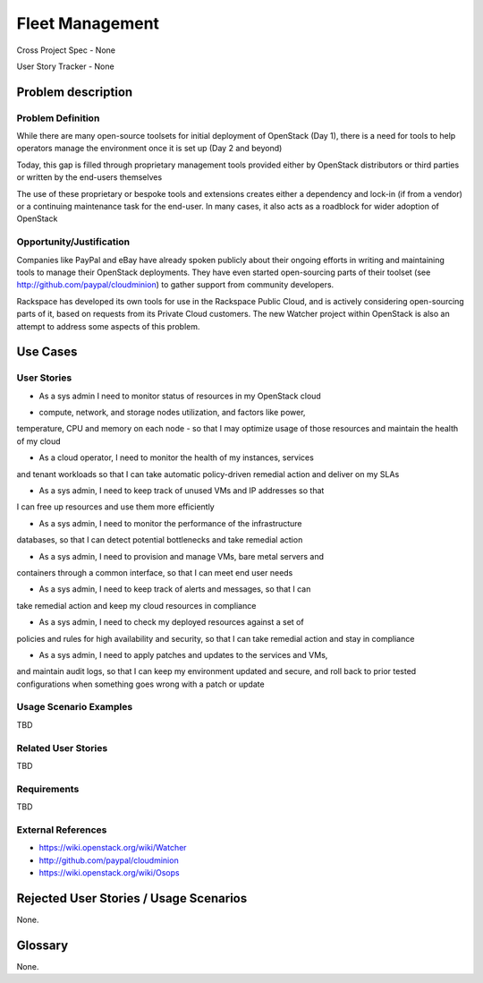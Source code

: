 Fleet Management
================
Cross Project Spec - None

User Story Tracker - None

Problem description
-------------------

Problem Definition
++++++++++++++++++
While there are many open-source toolsets for initial deployment of OpenStack
(Day 1), there is a need for tools to help operators manage the environment
once it is set up (Day 2 and beyond)

Today, this gap is filled through proprietary management tools provided either
by OpenStack distributors or third parties or written by the end-users
themselves

The use of these proprietary or bespoke tools and extensions creates either a
dependency and lock-in (if from a vendor) or a continuing maintenance task for
the end-user. In many cases, it also acts as a roadblock for wider adoption of
OpenStack

Opportunity/Justification
+++++++++++++++++++++++++
Companies like PayPal and eBay have already spoken publicly about their ongoing
efforts in writing and maintaining tools to manage their OpenStack deployments.
They have even started open-sourcing parts of their toolset (see
http://github.com/paypal/cloudminion) to gather support from community
developers.

Rackspace has developed its own tools for use in the Rackspace Public Cloud,
and is actively considering open-sourcing parts of it, based on requests from
its Private Cloud customers. The new Watcher project within OpenStack is also
an attempt to address some aspects of this problem.

Use Cases
---------

User Stories
++++++++++++
* As a sys admin I need to monitor status of resources in my OpenStack cloud
- compute, network, and storage nodes utilization, and factors like power,
temperature, CPU and memory on each node - so that I may optimize usage of
those resources and maintain the health of my cloud

* As a cloud operator, I need to monitor the health of my instances, services
and tenant workloads so that I can take automatic policy-driven remedial
action and deliver on my SLAs

* As a sys admin, I need to keep track of unused VMs and IP addresses so that
I can free up resources and use them more efficiently

* As a sys admin, I need to monitor the performance of the infrastructure
databases, so that I can detect potential bottlenecks and take remedial action

* As a sys admin, I need to provision and manage VMs, bare metal servers and
containers through a common interface, so that I can meet end user needs

* As a sys admin, I need to keep track of alerts and messages, so that I can
take remedial action and keep my cloud resources in compliance

* As a sys admin, I need to check my deployed resources against a set of
policies and rules for high availability and security, so that I can take
remedial action and stay in compliance

* As a sys admin, I need to apply patches and updates to the services and VMs,
and maintain audit logs, so that I can keep my environment updated and secure,
and roll back to prior tested configurations when something goes wrong with a
patch or update

Usage Scenario Examples
+++++++++++++++++++++++
TBD

Related User Stories
++++++++++++++++++++
TBD

Requirements
++++++++++++
TBD

External References
+++++++++++++++++++
* https://wiki.openstack.org/wiki/Watcher

* http://github.com/paypal/cloudminion

* https://wiki.openstack.org/wiki/Osops

Rejected User Stories / Usage Scenarios
---------------------------------------
None.

Glossary
--------
None.
